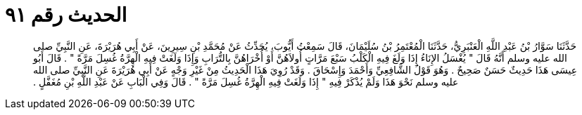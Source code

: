 
= الحديث رقم ٩١

[quote.hadith]
حَدَّثَنَا سَوَّارُ بْنُ عَبْدِ اللَّهِ الْعَنْبَرِيُّ، حَدَّثَنَا الْمُعْتَمِرُ بْنُ سُلَيْمَانَ، قَالَ سَمِعْتُ أَيُّوبَ، يُحَدِّثُ عَنْ مُحَمَّدِ بْنِ سِيرِينَ، عَنْ أَبِي هُرَيْرَةَ، عَنِ النَّبِيِّ صلى الله عليه وسلم أَنَّهُ قَالَ ‏"‏ يُغْسَلُ الإِنَاءُ إِذَا وَلَغَ فِيهِ الْكَلْبُ سَبْعَ مَرَّاتٍ أُولاَهُنَّ أَوْ أُخْرَاهُنَّ بِالتُّرَابِ وَإِذَا وَلَغَتْ فِيهِ الْهِرَّةُ غُسِلَ مَرَّةً ‏"‏ ‏.‏ قَالَ أَبُو عِيسَى هَذَا حَدِيثٌ حَسَنٌ صَحِيحٌ ‏.‏ وَهُوَ قَوْلُ الشَّافِعِيِّ وَأَحْمَدَ وَإِسْحَاقَ ‏.‏ وَقَدْ رُوِيَ هَذَا الْحَدِيثُ مِنْ غَيْرِ وَجْهٍ عَنْ أَبِي هُرَيْرَةَ عَنِ النَّبِيِّ صلى الله عليه وسلم نَحْوَ هَذَا وَلَمْ يُذْكَرْ فِيهِ ‏"‏ إِذَا وَلَغَتْ فِيهِ الْهِرَّةُ غُسِلَ مَرَّةً ‏"‏ ‏.‏ قَالَ وَفِي الْبَابِ عَنْ عَبْدِ اللَّهِ بْنِ مُغَفَّلٍ ‏.‏